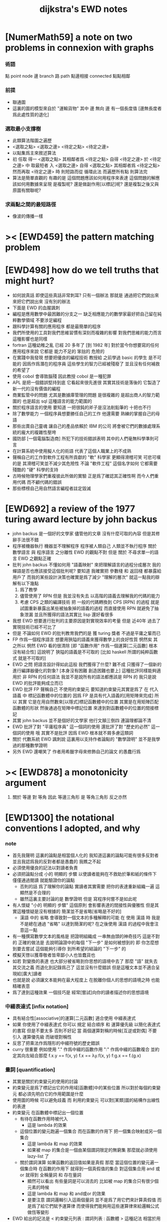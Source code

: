 #+title: dijkstra's EWD notes

* [NumerMath59] a note on two problems in connexion with graphs
*** 術語
    點 point node
    邊 branch
    路 path
    點邊相接 connected
    點點相鄰
*** 前提
    - 聯通圖
    - 這裏的圖的模型來自於 "運輸貨物"
      其中
      邊 無向
      邊 有一個長度值 [邊無長度者爲此處性質的退化]
*** 選取最小支撐樹
    - 此類算法階圖之遍歷
    - <選取之點> <選取之邊>
      <待定之點> <待定之邊>
    - 以點集爲主來敘述算法
    - 初 任取
      得一 <選取之點>
      其相鄰者爲 <待定之點>
      自得 <待定之邊>
      於 <待定之邊> 中 取最短者 入 <選取之邊>
      自得 <選取之點>
      其相鄰者爲 <待定之點>
      然而再取 <待定之邊> 時
      則短路而從
      循環此法
      而遍歷所有點
      則算法完
    - 算法是簡單直觀的
      有趣的是
      這個問題應該如何用程序來表達
      這個問題的解應該如何用數據來呈現
      是複製呢?
      還是做副作用[以標記]呢?
      還是複製之後又與原圖有關聯呢?
*** 求兩點之間的最短路徑
    - 像波的傳播一樣
* >< [EWD459] the pattern matching problem
* [EWD498] how do we tell truths that might hurt?
  - 如何說真話 即使這些真話非常刺耳?
    只有一個辦法
    那就是 通過把它們說出來 來把它們說出來
    沒有別的辦法
  - 下面是 EWD 的血腥諷刺
  - 編程是應用數學中最困難的分支之一
    缺乏相應能力的數學家最好把自己留在純粹數學領域
    不要涉足編程
  - 跟科學計算有關的應用程序
    都是最簡單的程序
  - 我們所使用的工具對我們思維習慣有深刻而複雜的影響
    對我們思維的能力而言
    這種影響也是同樣
  - fortran 這種幼稚之亂
    已經 20 多年了 [到 1982 年]
    對於當今你想要寫的任何應用程序來說
    它都是 能力不足的 笨拙的 危險的
  - 在實踐中我發現
    想要把優良的編程技術
    教授給 之前學過 basic 的學生
    是不可能的
    因爲作爲潛在的程序員
    這些學生的智力已經被殘廢了
    並且沒有任何補救的希望了
  - 使用 cobol 會導致腦殘
    因此教授 cobol 是一種犯罪
  - APL 是把一個錯誤堅持到底
    它看起來很先進很
    其實其技術是落後的
    它製造了新一代的沒有價值的編程
  - 商業監管中的問題
    尤其是數據庫管理的問題
    是很複雜的
    是超出商人的智力範圍的
    也是超出 sql 這種語言的能力範圍的
  - 關於程序語言的使用
    要知道
    一把很鈍的斧子是沒法削鉛筆的
    十把也不行
  - 除了數學能力
    一個程序員想要勝任自己的工作
    他還需要 熟練的掌握自己的母語
  - 那些出賣自己靈魂
    讓自己的產品依賴於 IBM 的公司
    將會被它們的數據處理系統的龐大的複雜性壓垮
  - 國防部 [一個電腦製造商]
    所犯下的技術錯誤表明
    其中的人們毫無科學準則可言
  - 在計算系統中使用擬人化的術語
    代表了這個人職業上的不成熟
  - 聲稱自己的工作對軟件工程有所貢獻的 "軟" 科學家
    更顯得滑稽可笑
    可悲可嘆的是
    其滑稽可笑並不減少其危險性
    不論 "軟件工程" 這個名字如何
    它都需要殘酷的 "硬" 科學的支持
  - 古時候物理學家們重複彼此所做的實驗
    正是爲了確認其正確性啊
    而今人們重用代碼
    而不顧代碼的錯誤
  - 那些標榜自己用自然語言編程者註定毀滅
* [EWD692] a review of the 1977 turing award lecture by john backus
  - john backus 是一個好的文學家
    儘管他的文章
    沒有什麼可取的內容
    但是其修辭手法很不錯
  - 程序被機器執行 機器並不理解程序
    程序被人類自己 人類並不執行程序
    關於 數學語言 與 程序語言 之分離性 EWD 的觀點不對
    但是 關於 不尋求單一的語言  EWD 之觀點正確
  - 批判 john backus 不懂如何用 "語義映射" 來把理解語言的過程分成層次
    我的蟬語是否也應該接受這個批判呢?
    要知道
    我確實把 參數棧 和 返回棧 都暴露給用戶了
    而我的某些設計決策也確實是爲了減少 "理解的層次"
    就這一點我的辯解有以下幾點
    1) 爲了教學
    2) 儘管使用了 RPN
       但是 我並沒有失去
       以高階的語義去理解我的代碼的能力
    3) 考慮 CPS 之類的編譯技術
       把 一般的代碼轉換到 CPS [RPN] 的過程
       就是試圖重新暴露出某些被抽象掉的語義的過程
       而直接使用 RPN 就避免了抽象泄漏
       並且所獲得的語法其實比 lisp 還好看很多
  - 我想 EWD 想要進行批判的主要原因是對實現效率的考量
    但是 近40年 過去了
    實現技術已經不可比了
  - 但是 不論如何
    EWD 的批判教育我們的是
    獲 turing 獎者 不過是平庸之輩而已
  - FP 作爲一個程序語言
    想要用狹隘的語義來獲得數學上的良好性質
    惘然矣
    其之所以 惘然 EWD 看的很清除
    [即 "函數作用" 作爲一個運算[二元函數] 根本沒有結合性]
    這說明了 狹隘的語義是不可取的
    [比如 haskell 所謂的純粹函數式 就是不可取的]
  - EWD 之問
    把語言設計得如此這般
    我們獲得了什麼?
    難不成 只獲得了一個新的進行編譯器優化的對象?
    [本身沒有困難 創造困難也要上]
    這種批評同樣能夠適用於 非 RPN 的任何語法
    我並不是說所有的語法都應該是 RPN 的
    我只是說 EWD 的批評能夠成立而已
  - EWD 批評
    FP 聲稱自己 不使用約束變元
    要知道約束變元其實是爲了
    在 代入語義 中
    標記函數體中的位置的
    因爲 FP 是具有代入語義的[用矩陣來完成]
    所以 其實
    它是在用自然數來[以隱式]標記函數體中的位置
    其實是在用矩陣匹配函數體的形狀
    然後通過在矩陣中標記位置
    來達到對函數體中的位置的間接標記
  - 其實 john backus 並不是個好的文學家
    他行文顛三倒四 連論理都論不清
  - EWD 批評了對 "平庸程序員" 這一個詞的使用
    還批評了對 "歷史的必然" 這一個詞的使用
    哦
    其實不是批評
    因爲 EWD 根本就不屑多慮這類詞
  - 關於 代數系統 EWD 諷刺說
    這裏用以支持作者論點的 "數學證明"
    並不是我學過的那種數學證明
  - 另外
    EWD 還嘲笑了
    作者用希臘字母來修飾自己的論文
    的愚蠢行爲
* >< [EWD878] a monotonicity argument
  1. 關於 等邊 對 等角
     因此 等邊三角形 是 等角三角形
     反之亦然
* [EWD1300] the notational conventions I adopted, and why
*** note
    - 首先我聲明
      這裏的論點是相當個人化的
      我知道這裏的論點可能有很多反對者
      並且我認爲我的反對者都是愚蠢的
      我瞧之不起
    - 必須使用優良的記法以對讀者負責
    - 必須把論點分成
      小的 明顯的 步驟
      以使讀者能夠在不救助於筆和紙的條件下
      僅僅通過閱讀 就能驗證你的論點
      - 否則的話
        爲了理解你的論點
        實讀者其實需要 把你的表達重新組織一遍
        這顯然是不合理的
      - 雖然這裏主要討論的是 數學證明
        但是 寫程序何嘗不是如此呢
    - 有人懷疑
      "小的 明顯的 步驟"
      這個原則
      會影響表達的間接性與優雅性
      但是其實這種懷疑是沒有根據的
      簡潔並不是省略[省略是不好的]
      - 漢語 中的 省略 會導致對一個文本的多種解釋的可能
        在 使用 漢語 時
        我是不是總在通過 "省略" 以達到簡潔的呢?
        在之後使用 漢語 的過程中我會注意這一點
    - 有一種撰寫數學文本的風格是
      把證明組織成 一串無由頭的神奇技巧
      這是不對的
      正確的做法是
      去說明論證中的每個 "下一步" 是如何被想到的
      即 你怎麼想到要去嘗試
      這個能夠引導你 到所希望的結論的 "下一步" 的
    - 模擬天啓以獲尊敬者皆卑鄙小人也皆蠢貨也
    - 如若
      對變換的表達
      也大部分被省略到你思想的語境中去了
      那麼 "語" 就失去其交流之義
      而退化到記錄爲己了
      這並沒有什麼錯誤
      但是這種文本並不適合呈現給[廣大]讀者
    - 也就是說
      必須讓文本能夠在最大程度上
      在脫離你個人的思想的語境之時
      也能精確表意
    - 爲了達到這種效果
      一個技巧是
      經常[嘗試]向你的讀者描述你的思想語境
*** 中綴表達式 [infix notation]
    - 具有結合性[associative]的運算[二元函數]
      適合使用 中綴表達式
    - 如果 你使用了中綴表達式
      你可以
      規定 結合順序 和 運算優先級
      以簡化表達式的書寫
      但是不要太多 否則不好記
      當 兩個運算對稱的時候[互逆或對偶]
      不要 引入 運算優先級 而破壞對稱性
    - 反思了把乘法作爲隱形的中綴符號的歷史錯誤
    - curry 很重要
      例如使用 "." 作爲中綴的函數作用
      ":" 作爲中綴的函數複合
      並約定其向左結合那麼
      f.x.y == f(x, y)
      f.x == λy.f(x, y)
      f:g.x == f.(g.x)
*** 量詞 [quantification]
    - 其實是關於約束變元的使用的討論
    - 約束變元是爲了標記出它的作用域[函數體]中的某些位置
      所以對於每個約束變元 都必須先明白它的作用範圍是什麼
    - 使用圖的時候 可以避免歧義
      而 利用約束變元 可以對[某類]圖的結構作出線性的表達
    - 約束變元 在函數體中標記出一個位置
      - 有待在函數作用時被代入
        - 這是 lambda 的效果
      - 這個位置的變元跑遍一個集合
        而在函數的作用下
        把一個集合映射成另一個集合
        - 這是 lambda 和 map 的效果
        - 如果被 map 的集合是一個由某個謂詞限定的無窮集
          那麼就必須使用 lazy-list 了
      - 關於謂詞演算
        如果函數的返回值如果是真假
        那麼 當這個位置的變元遍一個集合時
        在函數的作用下
        就得到一個真假值的集合
        對這個集合用 and 或 or
        就得到 全稱量詞 和 存在量詞
        - 顯然可以看出
          有些量詞是可以消去的
          比如被 map 的集合只有很少個元素的時候
        - 這是 lambda 和 map 和 and或or 的效果
        - 是要注意
          謂詞邏輯引入這兩個量詞
          並不是爲了用它們來計算真假值
          而是爲了給它們賦予運算律
          而使得我們能夠用這些運算律來給邏輯公式做恆等變形
    - EWD 給出的記法是
      < 約束變元列表 : 謂詞列表 : 函數體 >
      這種記法
      相當於用
      鏈表[集合]這個數據類型 和 約束變元
      一起設計了一個使用這種語法的接口
      也許應該把這個數據結構從接口中分離出來
    - 可以發現上面的對用謂詞來限定約束變元的集合的行爲
      就類似於給約束變元指定一個類型
      所以說靜態的類型系統還是有一些道理的
    - 例如
      < i : i < 100 : i * 2 >
      可以看出 把 i 是自然數這個事實作爲類型聲明
      而寫到周圍的語境中
      就將更接近數學表達[的精神]
    - EWD 的設計是
      - 無名函數
        < 約束變元列表 : 函數體 >
      - 集合
        < 約束變元列表 : 謂詞列表 : 函數體 >
      - 真值
        < 帶量詞的約束變元列表 : 謂詞列表 : 函數體 >
        其實這裏的 "量詞"
        被換成了一個類型爲 :: 集合 -> 值
        的函數
        比如 sum max min sup inf 等等
    - 上面的設計是不錯的
      [其實 第一個是我加的]
      尤其是對集合的表達
      考慮我以 map 爲基礎而設計的語法
      就知道這種融合性的語法接口是必要的了
      [融合指 數據類型 和 函數 的融合]
    - 其實
      這種約束變元所能表達的東西更豐富
      考慮多元函數就知道了
      對於多元函數 map 是很不好用的
*** 證明的格式
    - 把論證的中間步驟寫出
      並用 hint 來說明推導過程
      #+begin_src
        A
      --> { hint why A --> B }
        B
      --> { hint why B --> C }
        C
      #+end_src
      上面的 "-->" 其實可以是偏序關係中的箭頭
      也可以是 對等式的變換 等等
      只要記住其意義靈活就可以了
    - 把某些對變元的類型聲明放在全局的語境[context]中
      所謂的 "embeddng calculation in context"
      這種有助於明確語義的優良技術
      對於程序員來說是很好接受的
    - 對等式的證明
      應該用對等式的變形來描述
      而把某些關於等式中的局部變量的聲明作爲語境
      在語境中進行計算
    - 例子
      若 * 是具有結合性的二元運算
      則 (x * y = y) (y * z = z) -> (x * z = z)
      leibniz-principle : (p = q) (F p) -> (F q)
      associative : ((x * y) * z) -> (x * (y * z))
      證明
      (x * y = y) (y * z = z)
        tuck
      (y * z = z) (x * y = y) (y * z = z)
        leibniz-principle [for y]
      (y * z = z) ((x * y) * z = z)
        associative
      (y * z = z) (x * (y * z) = z)
        leibniz-principle [for y * z]
      (x * z = z)
      證完
    - 再證明一次
      這次
      leibniz-principle : F (p = q) -> ((F q) = (F p))
      並且直接對等式變形
      x * z
        (y * z = z) leibniz-principle
      x * (y * z)
        apply associative
      (x * y) * z
        (x * y = y) leibniz-principle
      y * z
        (y * z = z) leibniz-principle
      z
      證完
      EWD 認爲 後者的優點在於 使用了更豐富的 "context"
      因而 不必把某些條件在每行都重複
      - 可以理解爲
        有很多信息重複的時候
        就可以通過轉換到局部的更特殊的語境當中
        來避免這些重複
        也就是說
        特殊的語境捕捉重複出現的信息
        有點像是 monad 嘛?
    - 也就是說
      如果想設計出實用的證明論語法
      在證明等詞的時候
      就必須能夠 直接對等式兩邊的公式進行恆等變形
      而不要 總是以帶有等詞的命題爲單位進行推演
      "->" 與 "=" 是類似的
      對 "->" 使用推演規則時 已經有了記錄語法
      對 "=" 使用變形規則時 也將使用類似的記錄語法
      這就涉及到語法的局部轉換
      也就是說 語法擴展機制 在設計之初就要被考慮到
*** 心得
    - 如果通過引入對變元的類型
      我能夠讓我的語言獲得更好的性質
      並且不破壞 sexp 和 gexp 中保存各種類型數據的能力
      那麼我就不再排斥類型系統
    - 我可能沒法實現
      嚴格的類型推導
*** 符號重載
    - 函數要作爲信息傳遞給數據
      只有當信息和數據類型都明瞭的時候
      才能決定應該調用哪個處理函數去作用於數據
      這樣 在我的語言中我就能把加號重載很多次
    - 等號所帶來的兩難境地
      當 f, g 是函數的時候
      首先想把 f == g 理解爲一個真值
      其次想把 f == g 理解爲一個函數
      (f == g).x =定義= f.x == g.x
      假設 f, g :: A --> B
      第一次 (==) :: (A --> B) --> (A --> B) --> Bool
      第二次 (==) :: (A --> B) --> (A --> B) --> (A --> Bool)
      - 注意 "-->" 是向右結合的
        也就是說 當輸入是個函數的時候需要加括號
        當輸出是函數的時候不需要加括號
        因爲是完全 curry 的
      - 我現在知道爲什麼數學家喜歡 haskell 了
    - 上面的兩難性在於
      EWD 想要用同一個函數名 去命名兩個函數
      這兩個函數的輸入數據的類型是一樣的
      - 要知道當輸入的數據的類型不一樣的時候
        我可以通過看輸入的數據的類型來決定使用那個函數
      這兩個函數只是輸出的數據的類型不同
      這樣在就不可能使用相同的名字來命名這兩個函數
    - 然而蟬語能夠解決這個問題
      [不論第一種函數到底能不能被定義出來]
      #+begin_src cicada
      第一次
        f <:用來返回真假值
        g <:用來返回真假值
        (==)

      第二次
        f <:用來返回謂詞
        g <:用來返回謂詞
        (==)
      #+end_src
    - 可以從很多角度來看待蟬語的解法
      - 因爲
        作用時的明顯的參數名[三角名]
        可以被看成是函數名的輔名
        所以
        其實蟬語是在使用不同的名字來命名這連個函數
      - 這裏 "明顯的參數名" 這種行爲
        可以被理解爲
        當函數作用時
        以明顯的形式指出
        你想要以什麼方式來理解函數的參數
        也就是說
        蟬語認爲
        參數的意義不止是類型而已
        同樣類型的參數也可以以不同的方式去理解
      - 但是注意
        命名輔名的
        其實就是返回值的類型而已
